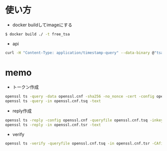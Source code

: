#+STARTUP: indent

* 使い方

- docker buildしてimageにする
#+begin_src sh
$ docker build ./ -t free_tsa
#+end_src

- api

#+begin_src sh
curl -H "Content-Type: application/timestamp-query" --data-binary @"tsa_token_path" http://localhost:8888/tsa
#+end_src

* memo
- トークン作成
#+begin_src sh
openssl ts -query -data openssl.cnf -sha256 -no_nonce -cert -config openssl.cnf -policy 1.3.76.36.1.1.41 -out openssl.cnf.tsq
openssl ts -query -in openssl.cnf.tsq -text
#+end_src

- reply作成
#+begin_src sh
openssl ts -reply -config openssl.cnf -queryfile openssl.cnf.tsq -inkey tsa.key -signer tsa.crt -out openssl.cnf.tsr
openssl ts -reply -in openssl.cnf.tsr -text
#+end_src

- verify
#+begin_src sh
openssl ts -verify -queryfile openssl.cnf.tsq -in openssl.cnf.tsr -CAfile tsaroot.crt -untrusted tsa.crt
#+end_src



# /usr/bin/openssl ts -reply -config /openssl-tsa/openssl.cnf -queryfile /openssl-tsa/openssl.cnf.tsq -inkey /openssl-tsa/tsa.key -signer /openssl-tsa/tsa.crt
